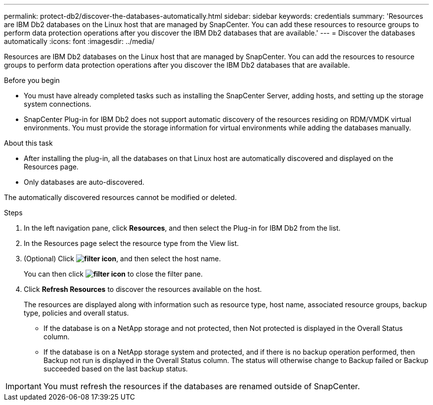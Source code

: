 ---
permalink: protect-db2/discover-the-databases-automatically.html
sidebar: sidebar
keywords: credentials
summary: 'Resources are IBM Db2 databases on the Linux host that are managed by SnapCenter. You can add these resources to resource groups to perform data protection operations after you discover the IBM Db2 databases that are available.'
---
= Discover the databases automatically
:icons: font
:imagesdir: ../media/

[.lead]
Resources are IBM Db2 databases on the Linux host that are managed by SnapCenter. You can add the resources to resource groups to perform data protection operations after you discover the IBM Db2 databases that are available.

.Before you begin

* You must have already completed tasks such as installing the SnapCenter Server, adding hosts, and setting up the storage system connections.
* SnapCenter Plug-in for IBM Db2 does not support automatic discovery of the resources residing on RDM/VMDK virtual environments. You must provide the storage information for virtual environments while adding the databases manually.

.About this task

* After installing the plug-in, all the databases on that Linux host are automatically discovered and displayed on the Resources page.
* Only databases are auto-discovered.

The automatically discovered resources cannot be modified or deleted.

.Steps

. In the left navigation pane, click *Resources*, and then select the Plug-in for IBM Db2 from the list.
. In the Resources page select the resource type from the View list.
. (Optional) Click *image:../media/filter_icon.gif[filter icon]*, and then select the host name.
+
You can then click *image:../media/filter_icon.gif[filter icon]* to close the filter pane.

. Click *Refresh Resources* to discover the resources available on the host.
+
The resources are displayed along with information such as resource type, host name, associated resource groups, backup type, policies and overall status.

* If the database is on a NetApp storage and not protected, then Not protected is displayed in the Overall Status column.
* If the database is on a NetApp storage system and protected, and if there is no backup operation performed, then Backup not run is displayed in the Overall Status column. The status will otherwise change to Backup failed or Backup succeeded based on the last backup status.

IMPORTANT: You must refresh the resources if the databases are renamed outside of SnapCenter.
//Included the above statement in 4.6 for BURT 1446035



